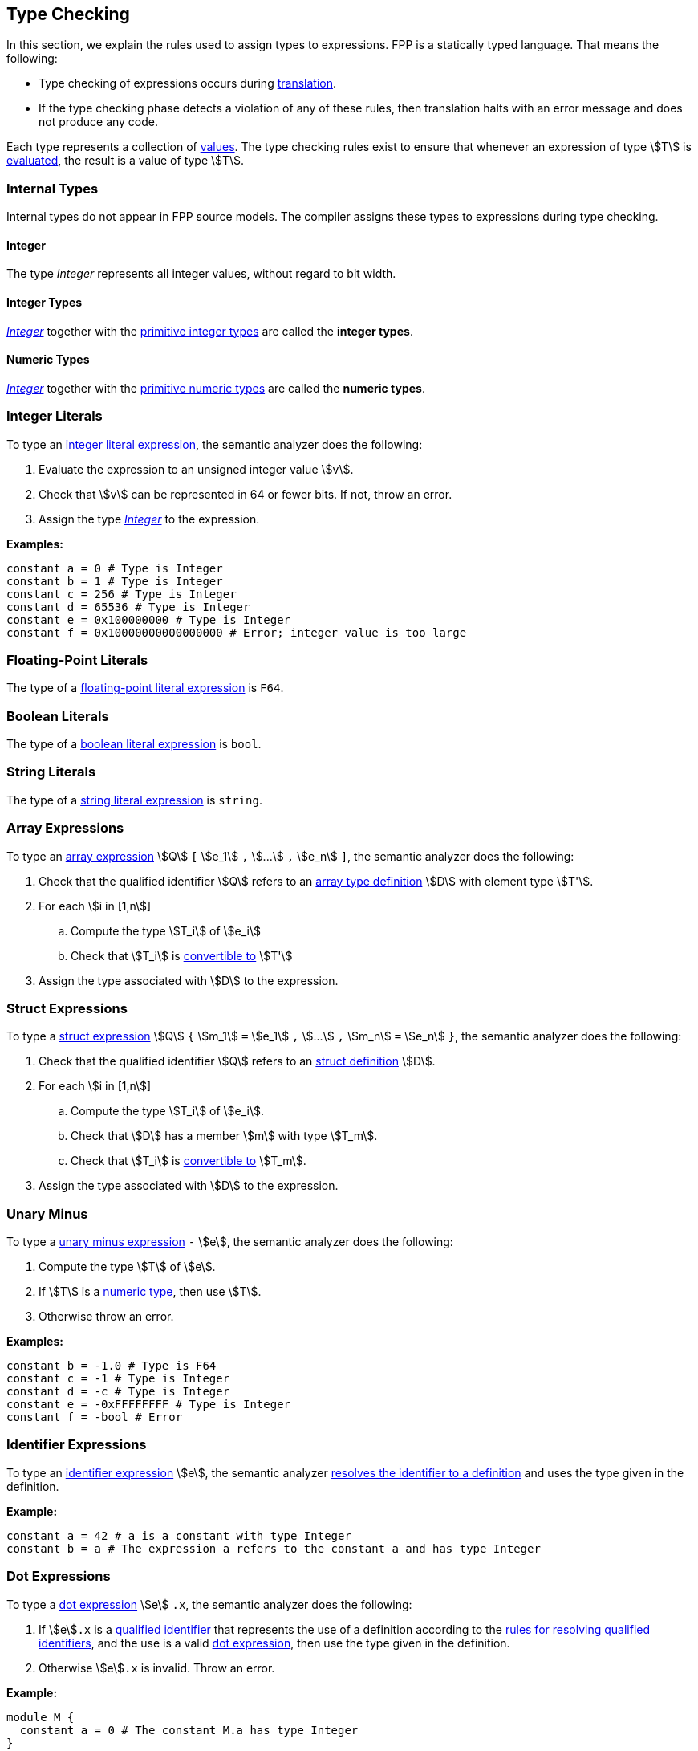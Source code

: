 == Type Checking

In this section, we explain the rules used to assign types to
expressions. FPP is a statically typed language. That means the
following:

* Type checking of expressions occurs during <<Translation,translation>>.

* If the type checking phase detects a violation of any of these rules,
then translation halts with an error message and does not produce any
code.

Each type represents a collection of
<<Evaluation_Values,values>>.
The type checking rules exist to ensure that whenever an expression of
type stem:[T] is <<Evaluation_Evaluating-Expressions,evaluated>>,
the result is a value of type stem:[T].

=== Internal Types

Internal types do not appear in FPP source models.
The compiler assigns these types to expressions during type checking.

==== Integer

The type _Integer_ represents all integer values, without regard
to bit width.

==== Integer Types

<<Type-Checking_Internal-Types_Integer,_Integer_>> together with the 
<<Types_Primitive-Types,primitive integer types>> are called
the *integer types*.

==== Numeric Types

<<Type-Checking_Internal-Types_Integer,_Integer_>> together with the 
<<Types_Primitive-Types,primitive numeric types>> are called
the *numeric types*.

=== Integer Literals

To type an
<<Expressions_Integer-Literals,integer
literal expression>>, the semantic analyzer does the following:

. Evaluate the expression to an unsigned integer value stem:[v].

. Check that stem:[v] can be represented in 64 or fewer bits. If not, throw
an error.

. Assign the type <<Type-Checking_Internal-Types_Integer,_Integer_>> to the expression.

**Examples:**

[source,fpp]
----
constant a = 0 # Type is Integer
constant b = 1 # Type is Integer
constant c = 256 # Type is Integer
constant d = 65536 # Type is Integer
constant e = 0x100000000 # Type is Integer
constant f = 0x10000000000000000 # Error; integer value is too large
----

=== Floating-Point Literals

The type of a
<<Expressions_Floating-Point-Literals,floating-point
literal expression>> is `F64`.

=== Boolean Literals

The type of a
<<Expressions_Boolean-Literals,boolean
literal expression>> is `bool`.

=== String Literals

The type of a
<<Expressions_String-Literals,string
literal expression>> is `string`.

=== Array Expressions

To type an
<<Expressions_Array-Expressions,array expression>>
stem:[Q] `[` stem:[e_1] `,` stem:[...] `,` stem:[e_n] `]`,
the semantic analyzer does the following:

. Check that the qualified identifier stem:[Q] refers to an
<<Definitions_Array-Types-Definition,array type definition>> stem:[D] with 
element type stem:[T'].

. For each stem:[i in [1,n]]

.. Compute the type stem:[T_i] of stem:[e_i]

.. Check that stem:[T_i] is <<Type-Checking_Type-Conversion,convertible to>>
stem:[T']

. Assign the type associated with stem:[D] to the expression.

=== Struct Expressions

To type a
<<Expressions_Struct-Expressions,struct expression>>
stem:[Q] `{` stem:[m_1] `=` stem:[e_1] `,` stem:[...] `,` stem:[m_n] `=` stem:[e_n] `}`,
the semantic analyzer does the following:

. Check that the qualified identifier stem:[Q] refers to an
<<Definitions_Struct-Definition,struct definition>> stem:[D].

. For each stem:[i in [1,n]]

.. Compute the type stem:[T_i] of stem:[e_i].

.. Check that stem:[D] has a member stem:[m] with type stem:[T_m].

.. Check that stem:[T_i] is <<Type-Checking_Type-Conversion,convertible to>>
stem:[T_m].

. Assign the type associated with stem:[D] to the expression.

=== Unary Minus

To type a
<<Expressions_Arithmetic-Expressions,unary
minus expression>> `-` stem:[e], the semantic analyzer does the following:

. Compute the type stem:[T] of stem:[e].

. If stem:[T] is a <<Numeric-Type,numeric type>>, then use stem:[T].

. Otherwise throw an error.

**Examples:**

[source,fpp]
----
constant b = -1.0 # Type is F64
constant c = -1 # Type is Integer
constant d = -c # Type is Integer
constant e = -0xFFFFFFFF # Type is Integer
constant f = -bool # Error
----

=== Identifier Expressions

To type an <<Expressions_Identifier-Expressions,identifier 
expression>> stem:[e], the semantic analyzer 
<<Scoping-of-Names_Resolution-of-Identifiers,resolves the identifier to a 
definition>> and uses the type given in the definition.

**Example:**

[source,fpp]
----
constant a = 42 # a is a constant with type Integer
constant b = a # The expression a refers to the constant a and has type Integer
----

=== Dot Expressions

To type a
<<Expressions_Dot-Expressions,dot
expression>> stem:[e] `.x`, the semantic analyzer does the following:

. If stem:[e]`.x` is a
<<Scoping-of-Names_Qualified-Identifiers,qualified identifier>> that represents 
the use of a definition according to the
<<Scoping-of-Names_Resolution-of-Qualified-Identifiers,rules
for resolving qualified identifiers>>, and the use is a valid
<<Expressions_Dot-Expressions,dot
expression>>, then use the type given in the definition.

. Otherwise stem:[e]`.x` is invalid. Throw an error.

**Example:**

[source,fpp]
----
module M { 
  constant a = 0 # The constant M.a has type Integer
}
constant b = M.a # Expression M.a represents a use of the definition M.a.
                 # Its type is Integer.
----

=== Type Conversion

We say that a type stem:[T_1] *may be converted to* another type stem:[T_2] if
every <<Evaluation_Values,value>> represented by type stem:[T_1] can be
<<Evaluation_Type-Conversion,converted>> into a value of type stem:[T_2].

Here are the rules for type conversion:

. Any <<Type-Checking_Internal-Types_Numeric-Types,numeric
type>> may be converted to any other numeric type.

. An <<Types_Enum-Types,enum type>> may be converted to a
<<Type-Checking_Internal-Types_Numeric-Types,numeric type>>.

. A type stem:[T_1] may be converted to an
<<Types_Array-Types,array type>> stem:[T_2] if
stem:[T_1] may be converted to the member type of stem:[T_2].

. A type stem:[T_1] may be converted to a
<<Types_Structure-Types,structure type>> stem:[T_2] if
for each member stem:[m_{2i}] `:` stem:[T_{2i}] of stem:[T_2],
stem:[T_1] may be converted to stem:[T_{2i}].

. Type convertibility is transitive: if stem:[T_1] may be converted to 
stem:[T_2]
and stem:[T_2] may be converted to stem:[T_3], then stem:[T_1] 
may be converted to stem:[T_3].
